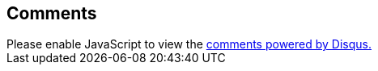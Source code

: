 
== Comments

++++
<div id="disqus_thread"></div>
<script>
  var uuidPage = 57958;
  var disqus_config = function () {
    this.page.url = 'https://alejandro-martin.github.io/debian-installation/';
    this.page.identifier = uuidPage;
  };

  (function() { // DON'T EDIT BELOW THIS LINE
  var d = document, s = d.createElement('script');
  s.src = 'https://debian-installation.disqus.com/embed.js';
  s.setAttribute('data-timestamp', +new Date());
  (d.head || d.body).appendChild(s);
  })();
</script>
<noscript>Please enable JavaScript to view the <a href="https://disqus.com/?ref_noscript">comments powered by Disqus.</a></noscript>
++++
